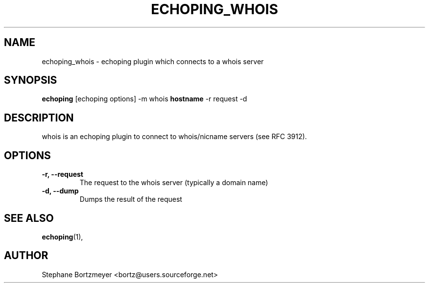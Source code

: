 .\"                                      Hey, EMACS: -*- nroff -*-
.\" First parameter, NAME, should be all caps
.\" Second parameter, SECTION, should be 1-8, maybe w/ subsection
.\" other parameters are allowed: see man(7), man(1)
.TH ECHOPING_WHOIS 1 "May 26, 2004"
.\" Please adjust this date whenever revising the manpage.
.\"
.\" Some roff macros, for reference:
.\" .nh        disable hyphenation
.\" .hy        enable hyphenation
.\" .ad l      left justify
.\" .ad b      justify to both left and right margins
.\" .nf        disable filling
.\" .fi        enable filling
.\" .br        insert line break
.\" .sp <n>    insert n+1 empty lines
.\" for manpage-specific macros, see man(7)
.SH NAME
echoping_whois \- echoping plugin which connects to a whois server
.SH SYNOPSIS
.B echoping
.RI [echoping\ options]
.RI -m\ whois
.B hostname
.RI -r\ request
.RI -d
.SH DESCRIPTION
.PP
.\" TeX users may be more comfortable with the \fB<whatever>\fP and
.\" \fI<whatever>\fP escape sequences to invode bold face and italics, 
.\" respectively.
whois is an echoping plugin to connect to whois/nicname servers (see
RFC 3912).
.SH OPTIONS
.TP
.B \-r, \-\-request
The request to the whois server (typically a domain name)
.TP
.B \-d, \-\-dump
Dumps the result of the request
.SH SEE ALSO
.BR echoping (1),
.SH AUTHOR
Stephane Bortzmeyer <bortz@users.sourceforge.net>
